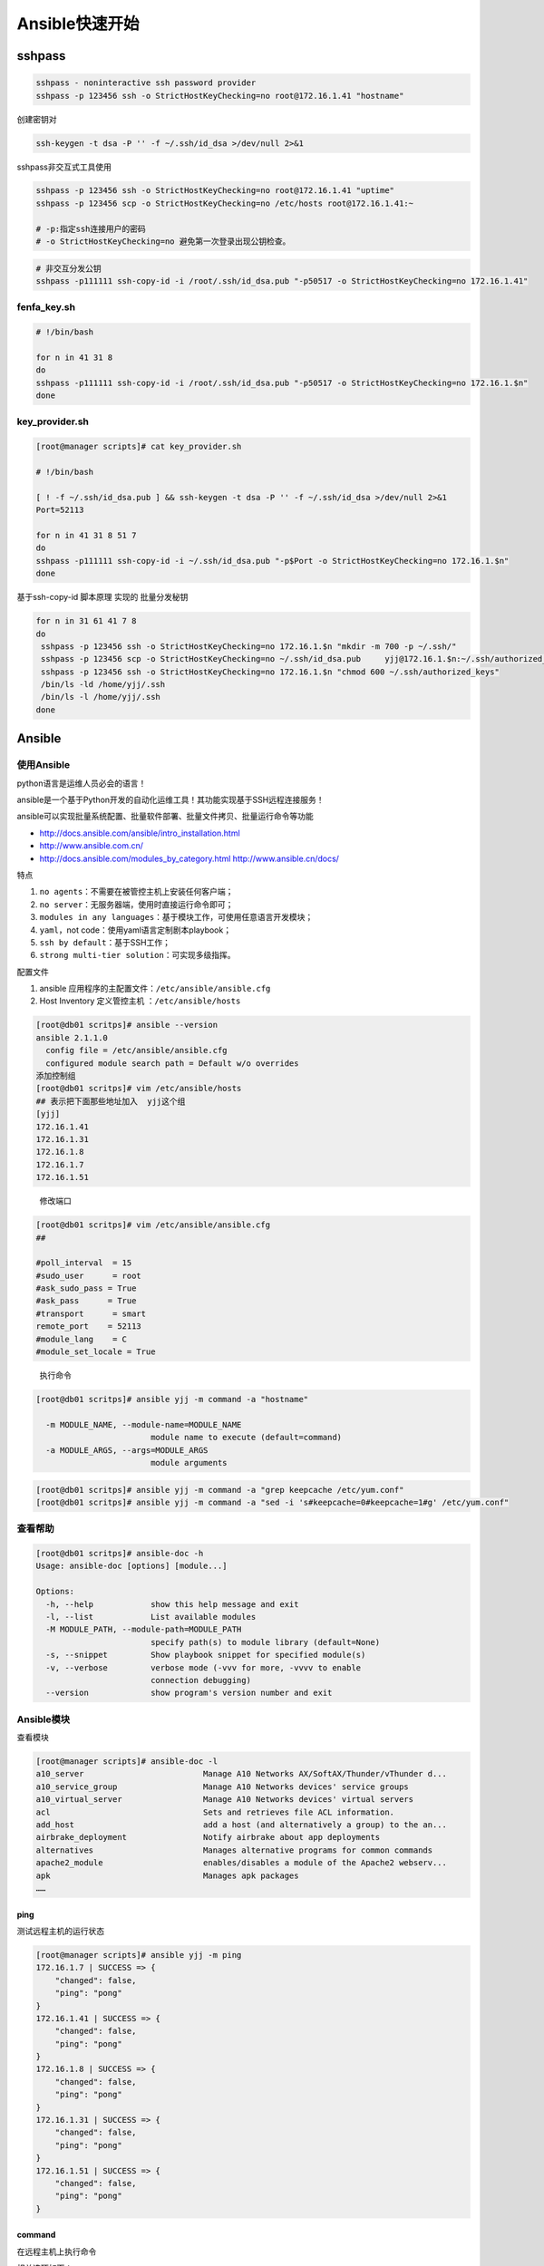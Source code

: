 Ansible快速开始
===============

sshpass
-------

.. code:: shell

    sshpass - noninteractive ssh password provider
    sshpass -p 123456 ssh -o StrictHostKeyChecking=no root@172.16.1.41 "hostname"

创建密钥对

.. code:: shell

    ssh-keygen -t dsa -P '' -f ~/.ssh/id_dsa >/dev/null 2>&1

sshpass非交互式工具使用

.. code:: shell

    sshpass -p 123456 ssh -o StrictHostKeyChecking=no root@172.16.1.41 "uptime"
    sshpass -p 123456 scp -o StrictHostKeyChecking=no /etc/hosts root@172.16.1.41:~

    # -p:指定ssh连接用户的密码
    # -o StrictHostKeyChecking=no 避免第一次登录出现公钥检查。

.. code:: shell

    # 非交互分发公钥
    sshpass -p111111 ssh-copy-id -i /root/.ssh/id_dsa.pub "-p50517 -o StrictHostKeyChecking=no 172.16.1.41"

fenfa_key.sh
~~~~~~~~~~~~

.. code:: shell

    # !/bin/bash

    for n in 41 31 8
    do
    sshpass -p111111 ssh-copy-id -i /root/.ssh/id_dsa.pub "-p50517 -o StrictHostKeyChecking=no 172.16.1.$n"
    done

key_provider.sh
~~~~~~~~~~~~~~~

.. code:: shell

    [root@manager scripts]# cat key_provider.sh

    # !/bin/bash

    [ ! -f ~/.ssh/id_dsa.pub ] && ssh-keygen -t dsa -P '' -f ~/.ssh/id_dsa >/dev/null 2>&1
    Port=52113

    for n in 41 31 8 51 7
    do
    sshpass -p111111 ssh-copy-id -i ~/.ssh/id_dsa.pub "-p$Port -o StrictHostKeyChecking=no 172.16.1.$n"
    done

基于ssh-copy-id 脚本原理 实现的 批量分发秘钥

.. code:: shell

    for n in 31 61 41 7 8
    do
     sshpass -p 123456 ssh -o StrictHostKeyChecking=no 172.16.1.$n "mkdir -m 700 -p ~/.ssh/"
     sshpass -p 123456 scp -o StrictHostKeyChecking=no ~/.ssh/id_dsa.pub     yjj@172.16.1.$n:~/.ssh/authorized_keys
     sshpass -p 123456 ssh -o StrictHostKeyChecking=no 172.16.1.$n "chmod 600 ~/.ssh/authorized_keys"
     /bin/ls -ld /home/yjj/.ssh
     /bin/ls -l /home/yjj/.ssh
    done

Ansible
-------

使用Ansible
~~~~~~~~~~~

python语言是运维人员必会的语言！

ansible是一个基于Python开发的自动化运维工具！其功能实现基于SSH远程连接服务！

ansible可以实现批量系统配置、批量软件部署、批量文件拷贝、批量运行命令等功能

-  http://docs.ansible.com/ansible/intro_installation.html
-  http://www.ansible.com.cn/
-  `http://docs.ansible.com/modules_by_category.html
   http://www.ansible.cn/docs/ <http://docs.ansible.com/modules_by_category.html%20http://www.ansible.cn/docs/>`__

特点

1. ``no agents``\ ：不需要在被管控主机上安装任何客户端；
2. ``no server``\ ：无服务器端，使用时直接运行命令即可；
3. ``modules in any languages``\ ：基于模块工作，可使用任意语言开发模块；
4. ``yaml``\ ，not code：使用yaml语言定制剧本playbook；
5. ``ssh by default``\ ：基于SSH工作；
6. ``strong multi-tier solution``\ ：可实现多级指挥。

配置文件

1. ansible 应用程序的主配置文件：\ ``/etc/ansible/ansible.cfg``
2. Host Inventory 定义管控主机 ：\ ``/etc/ansible/hosts``

.. code:: shell

    [root@db01 scritps]# ansible --version
    ansible 2.1.1.0
      config file = /etc/ansible/ansible.cfg
      configured module search path = Default w/o overrides
    添加控制组
    [root@db01 scritps]# vim /etc/ansible/hosts
    ## 表示把下面那些地址加入  yjj这个组
    [yjj]
    172.16.1.41
    172.16.1.31
    172.16.1.8
    172.16.1.7
    172.16.1.51

..

    修改端口

.. code:: shell

    [root@db01 scritps]# vim /etc/ansible/ansible.cfg
    ##

    #poll_interval  = 15
    #sudo_user      = root
    #ask_sudo_pass = True
    #ask_pass      = True
    #transport      = smart
    remote_port    = 52113
    #module_lang    = C
    #module_set_locale = True

..

    执行命令

.. code:: shell

    [root@db01 scritps]# ansible yjj -m command -a "hostname"

      -m MODULE_NAME, --module-name=MODULE_NAME
                            module name to execute (default=command)
      -a MODULE_ARGS, --args=MODULE_ARGS
                            module arguments

.. code:: shell

    [root@db01 scritps]# ansible yjj -m command -a "grep keepcache /etc/yum.conf"
    [root@db01 scritps]# ansible yjj -m command -a "sed -i 's#keepcache=0#keepcache=1#g' /etc/yum.conf"

查看帮助
~~~~~~~~

.. code:: shell

    [root@db01 scritps]# ansible-doc -h
    Usage: ansible-doc [options] [module...]

    Options:
      -h, --help            show this help message and exit
      -l, --list            List available modules
      -M MODULE_PATH, --module-path=MODULE_PATH
                            specify path(s) to module library (default=None)
      -s, --snippet         Show playbook snippet for specified module(s)
      -v, --verbose         verbose mode (-vvv for more, -vvvv to enable
                            connection debugging)
      --version             show program's version number and exit

Ansible模块
~~~~~~~~~~~

查看模块

.. code:: shell

    [root@manager scripts]# ansible-doc -l
    a10_server                         Manage A10 Networks AX/SoftAX/Thunder/vThunder d...
    a10_service_group                  Manage A10 Networks devices' service groups
    a10_virtual_server                 Manage A10 Networks devices' virtual servers
    acl                                Sets and retrieves file ACL information.
    add_host                           add a host (and alternatively a group) to the an...
    airbrake_deployment                Notify airbrake about app deployments
    alternatives                       Manages alternative programs for common commands
    apache2_module                     enables/disables a module of the Apache2 webserv...
    apk                                Manages apk packages
    ……

ping
^^^^

测试远程主机的运行状态

.. code:: shell

    [root@manager scripts]# ansible yjj -m ping
    172.16.1.7 | SUCCESS => {
        "changed": false,
        "ping": "pong"
    }
    172.16.1.41 | SUCCESS => {
        "changed": false,
        "ping": "pong"
    }
    172.16.1.8 | SUCCESS => {
        "changed": false,
        "ping": "pong"
    }
    172.16.1.31 | SUCCESS => {
        "changed": false,
        "ping": "pong"
    }
    172.16.1.51 | SUCCESS => {
        "changed": false,
        "ping": "pong"
    }

command
^^^^^^^

在远程主机上执行命令

相关选项如下：

-  creates：一个文件名，当该文件存在，则该命令不执行
-  free_form：要执行的linux指令
-  chdir：在执行指令之前，先切换到该目录
-  removes：一个文件名，当该文件不存在，则该选项不执行
-  executable：切换shell来执行指令，该执行路径必须是一个绝对路径

.. code:: shell

    [root@manager scripts]# ansible yjj -m command -a "uptime"
    172.16.1.7 | SUCCESS | rc=0 >>
     14:20:11 up  4:10,  2 users,  load average: 0.00, 0.00, 0.00

    172.16.1.8 | SUCCESS | rc=0 >>
     14:20:11 up 13:46,  5 users,  load average: 0.00, 0.00, 0.00

如果需要使用管道，可以使用shell模块。与command不同的是，此模块可以支持命令管道，同时还有另一个模块也具备此功能：raw

file
^^^^

设置文件的属性

相关选项如下

-  force：需要在两种情况下强制创建软链接，一种是源文件不存在，但之后会建立的情况下；另一种是目标软链接已存在，需要先取消之前的软链，然后创建新的软链，有两个选项：yes|no
-  group：定义文件/目录的属组
-  mode：定义文件/目录的权限
-  owner：定义文件/目录的属主
-  path：必选项，定义文件/目录的路径
-  recurse：递归设置文件的属性，只对目录有效
-  src：被链接的源文件路径，只应用于state=link的情况
-  dest：被链接到的路径，只应用于state=link的情况
-  state：

   -  directory：如果目录不存在，就创建目录
   -  file：即使文件不存在，也不会被创建
   -  link：创建软链接
   -  hard：创建硬链接
   -  touch：如果文件不存在，则会创建一个新的文件，如果文件或目录已存在，则更新其最后修改时间
   -  absent：删除目录、文件或者取消链接文件

.. code:: shell

    -a 'path=  mode=  owner= group= state={file|directory|link|hard|touch|absent}  src=(link，链接至何处)'

..

    示例

远程文件符号链接创建

.. code:: shell

    [root@manager scripts]# ansible yjj -m file -a "src=/etc/resolv.conf dest=/tmp/resolv.conf state=link"
    172.16.1.8 | SUCCESS => {
        "changed": true,
        "dest": "/tmp/resolv.conf",
        "gid": 0,
        "group": "root",
        "mode": "0777",
        "owner": "root",
        "size": 16,
        "src": "/etc/resolv.conf",
        "state": "link",
        "uid": 0
    }
    172.16.1.7 | SUCCESS => {
        "changed": true,
        "dest": "/tmp/resolv.conf",
        "gid": 0,
        "group": "root",
        "mode": "0777",
        "owner": "root",
        "size": 16,
        "src": "/etc/resolv.conf",
        "state": "link",
        "uid": 0
    }

远程文件符号链接删除

.. code:: shell

    [root@manager scripts]# ansible yjj -m command -a "ls -al /tmp/resolv.conf"
    172.16.1.7 | SUCCESS | rc=0 >>
    lrwxrwxrwx 1 root root 16 Oct 15 14:14 /tmp/resolv.conf -> /etc/resolv.conf

    172.16.1.8 | SUCCESS | rc=0 >>
    lrwxrwxrwx 1 root root 16 Oct 15 14:14 /tmp/resolv.conf -> /etc/resolv.conf

copy
^^^^

复制文件到远程主机

相关选项如下

-  backup：在覆盖之前，将源文件备份，备份文件包含时间信息。有两个选项：yes|no
-  content：用于替代“src”，可以直接设定指定文件的值
-  dest：必选项。要将源文件复制到的远程主机的绝对路径，如果源文件是一个目录，那么该路径也必须是个目录
-  directory_mode：递归设定目录的权限，默认为系统默认权限
-  force：如果目标主机包含该文件，但内容不同，如果设置为yes，则强制覆盖，如果为no，则只有当目标主机的目标位置不存在该文件时，才复制。默认为yes
-  others：所有的file模块里的选项都可以在这里使用
-  src：被复制到远程主机的本地文件，可以是绝对路径，也可以是相对路径。如果路径是一个目录，它将递归复制。在这种情况下，如果路径使用“/”来结尾，则只复制目录里的内容，如果没有使用“/”来结尾，则包含目录在内的整个内容全部复制，类似于rsync。

.. code:: shell

    [root@db01 scritps]# ansible yjj -m copy -a "src=/etc/passwd dest=/root/yjj.txt owner=root group=root mode=0755"
    172.16.1.31 | SUCCESS => {
        "changed": true,
        "checksum": "ca4c1e38e150b4de43a9a0fb13dc18e33d901d2e",
        "dest": "/root/yjj.txt",
        "gid": 0,
        "group": "root",
        "md5sum": "617c0932c7ac8c71de3dcffbb243cbdd",
        "mode": "0755",
        "owner": "root",
        "size": 1171,
        "src": "/root/.ansible/tmp/ansible-tmp-1476442649.82-254246058554780/source",
        "state": "file",
        "uid": 0
    }

..

    将本地文件“/etc/ansible/ansible.cfg”复制到远程服务器

.. code:: shell

    [root@manager scripts]# ansible yjj -m copy -a "src=/etc/ansible/ansible.cfg dest=/tmp/ansible.cfg owner=root group=root mode=0644"
    172.16.1.8 | SUCCESS => {
        "changed": true,
        "checksum": "d84066f339afd959b46f5d4775192d2fe6772edc",
        "dest": "/tmp/ansible.cfg",
        "gid": 0,
        "group": "root",
        "md5sum": "7565671ad8d7502d26b4e158a4e85c95",
        "mode": "0644",
        "owner": "root",
        "size": 13821,
        "src": "/root/.ansible/tmp/ansible-tmp-1476512336.97-153144333074174/source",
        "state": "file",
        "uid": 0
    }
    172.16.1.7 | SUCCESS => {
        "changed": true,
        "checksum": "d84066f339afd959b46f5d4775192d2fe6772edc",
        "dest": "/tmp/ansible.cfg",
        "gid": 0,
        "group": "root",
        "md5sum": "7565671ad8d7502d26b4e158a4e85c95",
        "mode": "0644",
        "owner": "root",
        "size": 13821,
        "src": "/root/.ansible/tmp/ansible-tmp-1476512336.94-250207092553974/source",
        "state": "file",
        "uid": 0
    }

shell
~~~~~

    切换到某个shell执行指定的指令，参数与command相同。

与command不同的是，此模块可以支持命令管道，同时还有另一个模块也具备此功能：raw

``-a 'command'`` 运行shell命令

.. code:: shell

    ansible all -m shell -a echo "123456789" |passwd --stdin user1'
    [root@manager scripts]#  ansible 172.16.1.31 -m shell -a 'useradd user1 && echo "123456789" |passwd --stdin user1'

cron
^^^^

定时任务管理

``-a  'name= state=  minute=  hour= day=  month=  weekday= job='``

.. code:: shell

    [root@manager scripts]#  ansible yjj -m cron -a 'name="time sync" state=present minute="*/5" job="/usr/sbin/ntpdate ntp1.aliyun.com >/dev/null 2>&1"'
    172.16.1.8 | SUCCESS => {
        "changed": true,
        "envs": [],
        "jobs": [
            "Time",
            "time sync"
        ]
    }
    172.16.1.7 | SUCCESS => {
        "changed": true,
        "envs": [],
        "jobs": [
            "Time",
            "time sync"
        ]
    }

..

    验证

.. code:: shell

    # Ansible: time sync

    */5 * * * * /usr/sbin/ntpdate ntp1.aliyun.com >/dev/null 2>&1

user
^^^^

    系统用户管理

.. code:: shell

    [root@manager scripts]#  ansible yjj -m user -a 'name=yjj shell=/bin/bash comment="wodege" uid=888'
    172.16.1.8 | SUCCESS => {
        "changed": true,
        "comment": "wodege",
        "createhome": true,
        "group": 888,
        "home": "/home/yjj",
        "name": "yjj",
        "shell": "/bin/bash",
        "state": "present",
        "system": false,
        "uid": 888
    }
    172.16.1.7 | SUCCESS => {
        "changed": true,
        "comment": "wodege",
        "createhome": true,
        "group": 888,
        "home": "/home/yjj",
        "name": "yjj",
        "shell": "/bin/bash",
        "state": "present",
        "system": false,
        "uid": 888
    }

    [root@web01 ~]# tail -1 /etc/passwd
    yjj:x:888:888:wodege:/home/yjj:/bin/bash

group
^^^^^

    系统用户组管理

template
^^^^^^^^

service
^^^^^^^

系统服务管理

.. code:: shell

    -a 'name= state={started|stopped|restarted} enabled=(是否开机自动启动)  runlevel='

    #state must be one of: running,started,stopped,restarted,reloaded,

.. code:: shell

    [root@manager scripts]# ansible yjj -m service -a 'name=crond state=started'
    172.16.1.7 | SUCCESS => {
        "changed": false,
        "name": "crond",
        "state": "started"
    }
    172.16.1.8 | SUCCESS => {
        "changed": false,
        "name": "crond",
        "state": "started"
    }

script
^^^^^^

The `script <#script>`__ module takes the script name followed by a list
of space-delimited arguments. The local script at path will be
transferred to the remote node and then executed. The given script will
be processed through the shell environment on the remote node. This
module does not require python on the remote system, much like the [raw]
module.

.. code:: shell

    远程执行  -a '/PATH/TO/SCRIPT' 运行脚本

    ansible all -m script -a '/tmp/a.sh'

    [root@db01 scritps]# ansible 172.16.1.31 -m script -a '/server/scritps/1.sh'
